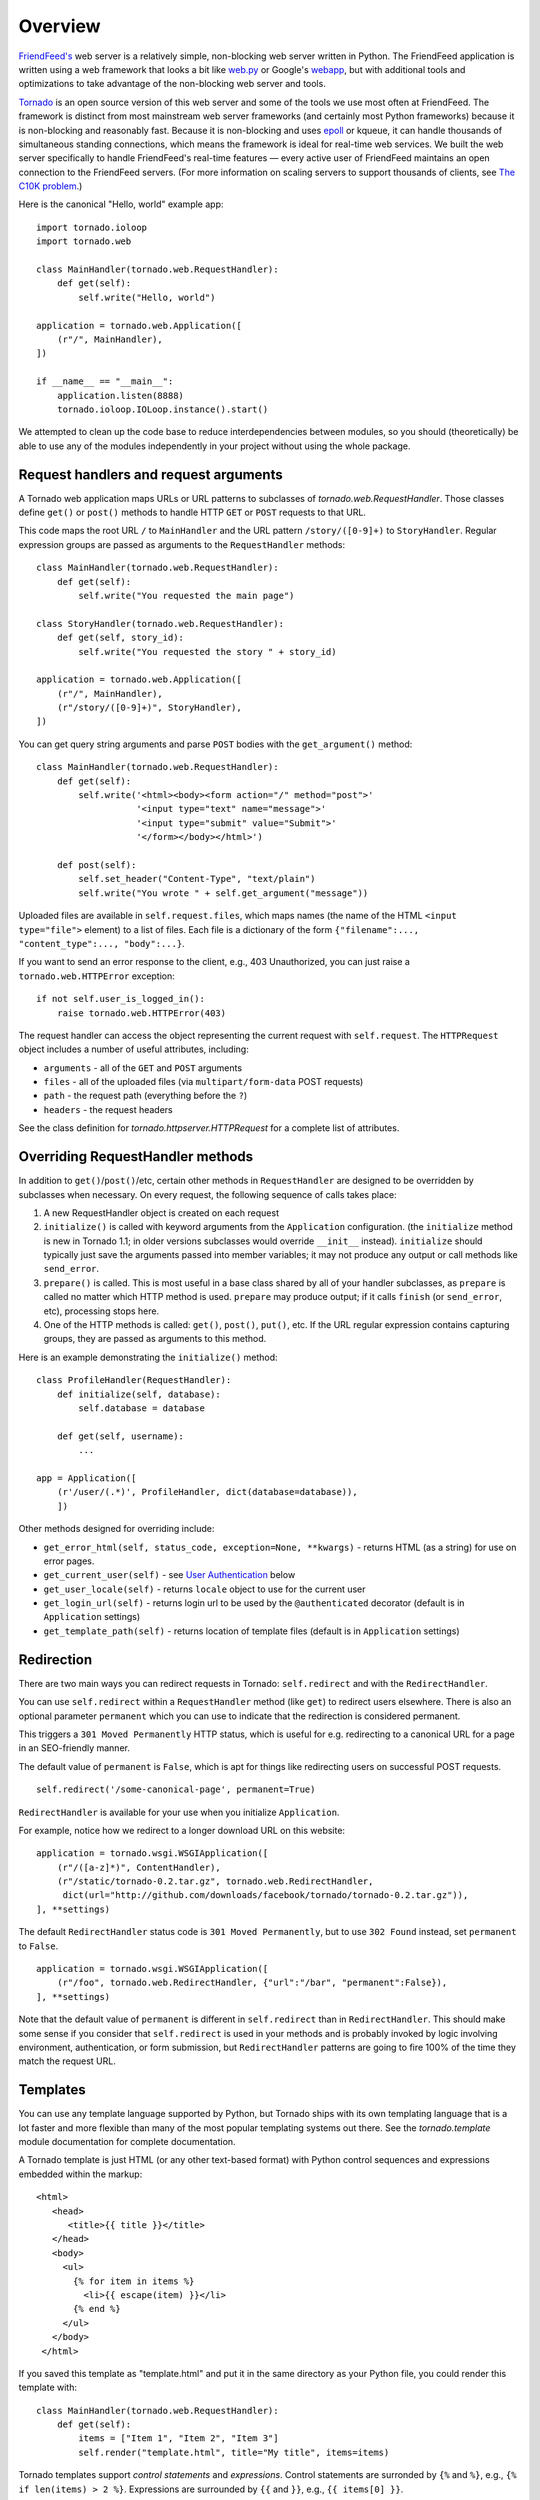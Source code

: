 Overview
========

`FriendFeed's <http://friendfeed.com/>`_ web server is a relatively
simple, non-blocking web server written in Python. The FriendFeed
application is written using a web framework that looks a bit like
`web.py <http://webpy.org/>`_ or Google's
`webapp <http://code.google.com/appengine/docs/python/tools/webapp/>`_,
but with additional tools and optimizations to take advantage of the
non-blocking web server and tools.

`Tornado <http://github.com/facebook/tornado>`_ is an open source
version of this web server and some of the tools we use most often at
FriendFeed. The framework is distinct from most mainstream web server
frameworks (and certainly most Python frameworks) because it is
non-blocking and reasonably fast. Because it is non-blocking and uses
`epoll
<http://www.kernel.org/doc/man-pages/online/pages/man4/epoll.4.html>`_
or kqueue, it can handle thousands of simultaneous standing
connections, which means the framework is ideal for real-time web
services. We built the web server specifically to handle FriendFeed's
real-time features — every active user of FriendFeed maintains an open
connection to the FriendFeed servers. (For more information on scaling
servers to support thousands of clients, see `The C10K problem
<http://www.kegel.com/c10k.html>`_.)

Here is the canonical "Hello, world" example app:

::

    import tornado.ioloop
    import tornado.web

    class MainHandler(tornado.web.RequestHandler):
        def get(self):
            self.write("Hello, world")

    application = tornado.web.Application([
        (r"/", MainHandler),
    ])

    if __name__ == "__main__":
        application.listen(8888)
        tornado.ioloop.IOLoop.instance().start()

We attempted to clean up the code base to reduce interdependencies
between modules, so you should (theoretically) be able to use any of the
modules independently in your project without using the whole package.

Request handlers and request arguments
~~~~~~~~~~~~~~~~~~~~~~~~~~~~~~~~~~~~~~

A Tornado web application maps URLs or URL patterns to subclasses of
`tornado.web.RequestHandler`. Those classes define ``get()`` or
``post()`` methods to handle HTTP ``GET`` or ``POST`` requests to that
URL.

This code maps the root URL ``/`` to ``MainHandler`` and the URL pattern
``/story/([0-9]+)`` to ``StoryHandler``. Regular expression groups are
passed as arguments to the ``RequestHandler`` methods:

::

    class MainHandler(tornado.web.RequestHandler):
        def get(self):
            self.write("You requested the main page")

    class StoryHandler(tornado.web.RequestHandler):
        def get(self, story_id):
            self.write("You requested the story " + story_id)

    application = tornado.web.Application([
        (r"/", MainHandler),
        (r"/story/([0-9]+)", StoryHandler),
    ])

You can get query string arguments and parse ``POST`` bodies with the
``get_argument()`` method:

::

    class MainHandler(tornado.web.RequestHandler):
        def get(self):
            self.write('<html><body><form action="/" method="post">'
                       '<input type="text" name="message">'
                       '<input type="submit" value="Submit">'
                       '</form></body></html>')

        def post(self):
            self.set_header("Content-Type", "text/plain")
            self.write("You wrote " + self.get_argument("message"))

Uploaded files are available in ``self.request.files``, which maps names
(the name of the HTML ``<input type="file">`` element) to a list of
files. Each file is a dictionary of the form
``{"filename":..., "content_type":..., "body":...}``.

If you want to send an error response to the client, e.g., 403
Unauthorized, you can just raise a ``tornado.web.HTTPError`` exception:

::

    if not self.user_is_logged_in():
        raise tornado.web.HTTPError(403)

The request handler can access the object representing the current
request with ``self.request``. The ``HTTPRequest`` object includes a
number of useful attributes, including:

-  ``arguments`` - all of the ``GET`` and ``POST`` arguments
-  ``files`` - all of the uploaded files (via ``multipart/form-data``
   POST requests)
-  ``path`` - the request path (everything before the ``?``)
-  ``headers`` - the request headers

See the class definition for `tornado.httpserver.HTTPRequest` for a
complete list of attributes.

Overriding RequestHandler methods
~~~~~~~~~~~~~~~~~~~~~~~~~~~~~~~~~

In addition to ``get()``/``post()``/etc, certain other methods in
``RequestHandler`` are designed to be overridden by subclasses when
necessary. On every request, the following sequence of calls takes
place:

1. A new RequestHandler object is created on each request
2. ``initialize()`` is called with keyword arguments from the
   ``Application`` configuration. (the ``initialize`` method is new in
   Tornado 1.1; in older versions subclasses would override ``__init__``
   instead). ``initialize`` should typically just save the arguments
   passed into member variables; it may not produce any output or call
   methods like ``send_error``.
3. ``prepare()`` is called. This is most useful in a base class shared
   by all of your handler subclasses, as ``prepare`` is called no matter
   which HTTP method is used. ``prepare`` may produce output; if it
   calls ``finish`` (or ``send_error``, etc), processing stops here.
4. One of the HTTP methods is called: ``get()``, ``post()``, ``put()``,
   etc. If the URL regular expression contains capturing groups, they
   are passed as arguments to this method.

Here is an example demonstrating the ``initialize()`` method:

::

    class ProfileHandler(RequestHandler):
        def initialize(self, database):
            self.database = database

        def get(self, username):
            ...

    app = Application([
        (r'/user/(.*)', ProfileHandler, dict(database=database)),
        ])

Other methods designed for overriding include:

-  ``get_error_html(self, status_code, exception=None, **kwargs)`` -
   returns HTML (as a string) for use on error pages.
-  ``get_current_user(self)`` - see `User
   Authentication <#user-authentication>`_ below
-  ``get_user_locale(self)`` - returns ``locale`` object to use for the
   current user
-  ``get_login_url(self)`` - returns login url to be used by the
   ``@authenticated`` decorator (default is in ``Application`` settings)
-  ``get_template_path(self)`` - returns location of template files
   (default is in ``Application`` settings)

Redirection
~~~~~~~~~~~

There are two main ways you can redirect requests in Tornado:
``self.redirect`` and with the ``RedirectHandler``.

You can use ``self.redirect`` within a ``RequestHandler`` method (like
``get``) to redirect users elsewhere. There is also an optional
parameter ``permanent`` which you can use to indicate that the
redirection is considered permanent.

This triggers a ``301 Moved Permanently`` HTTP status, which is useful
for e.g. redirecting to a canonical URL for a page in an SEO-friendly
manner.

The default value of ``permanent`` is ``False``, which is apt for things
like redirecting users on successful POST requests.

::

    self.redirect('/some-canonical-page', permanent=True)

``RedirectHandler`` is available for your use when you initialize
``Application``.

For example, notice how we redirect to a longer download URL on this
website:

::

    application = tornado.wsgi.WSGIApplication([
        (r"/([a-z]*)", ContentHandler),
        (r"/static/tornado-0.2.tar.gz", tornado.web.RedirectHandler,
         dict(url="http://github.com/downloads/facebook/tornado/tornado-0.2.tar.gz")),
    ], **settings)

The default ``RedirectHandler`` status code is
``301 Moved Permanently``, but to use ``302 Found`` instead, set
``permanent`` to ``False``.

::

    application = tornado.wsgi.WSGIApplication([
        (r"/foo", tornado.web.RedirectHandler, {"url":"/bar", "permanent":False}),
    ], **settings)

Note that the default value of ``permanent`` is different in
``self.redirect`` than in ``RedirectHandler``. This should make some
sense if you consider that ``self.redirect`` is used in your methods and
is probably invoked by logic involving environment, authentication, or
form submission, but ``RedirectHandler`` patterns are going to fire 100%
of the time they match the request URL.

Templates
~~~~~~~~~

You can use any template language supported by Python, but Tornado ships
with its own templating language that is a lot faster and more flexible
than many of the most popular templating systems out there. See the
`tornado.template` module documentation for complete documentation.

A Tornado template is just HTML (or any other text-based format) with
Python control sequences and expressions embedded within the markup:

::

    <html>
       <head>
          <title>{{ title }}</title>
       </head>
       <body>
         <ul>
           {% for item in items %}
             <li>{{ escape(item) }}</li>
           {% end %}
         </ul>
       </body>
     </html>

If you saved this template as "template.html" and put it in the same
directory as your Python file, you could render this template with:

::

    class MainHandler(tornado.web.RequestHandler):
        def get(self):
            items = ["Item 1", "Item 2", "Item 3"]
            self.render("template.html", title="My title", items=items)

Tornado templates support *control statements* and *expressions*.
Control statements are surronded by ``{%`` and ``%}``, e.g.,
``{% if len(items) > 2 %}``. Expressions are surrounded by ``{{`` and
``}}``, e.g., ``{{ items[0] }}``.

Control statements more or less map exactly to Python statements. We
support ``if``, ``for``, ``while``, and ``try``, all of which are
terminated with ``{% end %}``. We also support *template inheritance*
using the ``extends`` and ``block`` statements, which are described in
detail in the documentation for the `tornado.template`.

Expressions can be any Python expression, including function calls.
Template code is executed in a namespace that includes the following
objects and functions (Note that this list applies to templates rendered
using ``RequestHandler.render`` and ``render_string``. If you're using
the ``template`` module directly outside of a ``RequestHandler`` many of
these entries are not present).

-  ``escape``: alias for ``tornado.escape.xhtml_escape``
-  ``xhtml_escape``: alias for ``tornado.escape.xhtml_escape``
-  ``url_escape``: alias for ``tornado.escape.url_escape``
-  ``json_encode``: alias for ``tornado.escape.json_encode``
-  ``squeeze``: alias for ``tornado.escape.squeeze``
-  ``linkify``: alias for ``tornado.escape.linkify``
-  ``datetime``: the Python ``datetime`` module
-  ``handler``: the current ``RequestHandler`` object
-  ``request``: alias for ``handler.request``
-  ``current_user``: alias for ``handler.current_user``
-  ``locale``: alias for ``handler.locale``
-  ``_``: alias for ``handler.locale.translate``
-  ``static_url``: alias for ``handler.static_url``
-  ``xsrf_form_html``: alias for ``handler.xsrf_form_html``
-  ``reverse_url``: alias for ``Application.reverse_url``
-  All entries from the ``ui_methods`` and ``ui_modules``
   ``Application`` settings
-  Any keyword arguments passed to ``render`` or ``render_string``

When you are building a real application, you are going to want to use
all of the features of Tornado templates, especially template
inheritance. Read all about those features in the `tornado.template`
section (some features, including ``UIModules`` are implemented in the
``web`` module)

Under the hood, Tornado templates are translated directly to Python. The
expressions you include in your template are copied verbatim into a
Python function representing your template. We don't try to prevent
anything in the template language; we created it explicitly to provide
the flexibility that other, stricter templating systems prevent.
Consequently, if you write random stuff inside of your template
expressions, you will get random Python errors when you execute the
template.

All template output is escaped by default, using the
``tornado.escape.xhtml_escape`` function. This behavior can be changed
globally by passing ``autoescape=None`` to the ``Application`` or
``TemplateLoader`` constructors, for a template file with the
``{% autoescape None %}`` directive, or for a single expression by
replacing ``{{ ... }}`` with ``{% raw ...%}``. Additionally, in each of
these places the name of an alternative escaping function may be used
instead of ``None``.

Note that while Tornado's automatic escaping is helpful in avoiding
XSS vulnerabilities, it is not sufficient in all cases.  Expressions
that appear in certain locations, such as in Javascript or CSS, may need
additional escaping.  Additionally, either care must be taken to always
use double quotes and ``xhtml_escape`` in HTML attributes that may contain
untrusted content, or a separate escaping function must be used for
attributes (see e.g. http://wonko.com/post/html-escaping)

Cookies and secure cookies
~~~~~~~~~~~~~~~~~~~~~~~~~~

You can set cookies in the user's browser with the ``set_cookie``
method:

::

    class MainHandler(tornado.web.RequestHandler):
        def get(self):
            if not self.get_cookie("mycookie"):
                self.set_cookie("mycookie", "myvalue")
                self.write("Your cookie was not set yet!")
            else:
                self.write("Your cookie was set!")

Cookies are easily forged by malicious clients. If you need to set
cookies to, e.g., save the user ID of the currently logged in user, you
need to sign your cookies to prevent forgery. Tornado supports this out
of the box with the ``set_secure_cookie`` and ``get_secure_cookie``
methods. To use these methods, you need to specify a secret key named
``cookie_secret`` when you create your application. You can pass in
application settings as keyword arguments to your application:

::

    application = tornado.web.Application([
        (r"/", MainHandler),
    ], cookie_secret="61oETzKXQAGaYdkL5gEmGeJJFuYh7EQnp2XdTP1o/Vo=")

Signed cookies contain the encoded value of the cookie in addition to a
timestamp and an `HMAC <http://en.wikipedia.org/wiki/HMAC>`_ signature.
If the cookie is old or if the signature doesn't match,
``get_secure_cookie`` will return ``None`` just as if the cookie isn't
set. The secure version of the example above:

::

    class MainHandler(tornado.web.RequestHandler):
        def get(self):
            if not self.get_secure_cookie("mycookie"):
                self.set_secure_cookie("mycookie", "myvalue")
                self.write("Your cookie was not set yet!")
            else:
                self.write("Your cookie was set!")

User authentication
~~~~~~~~~~~~~~~~~~~

The currently authenticated user is available in every request handler
as ``self.current_user``, and in every template as ``current_user``. By
default, ``current_user`` is ``None``.

To implement user authentication in your application, you need to
override the ``get_current_user()`` method in your request handlers to
determine the current user based on, e.g., the value of a cookie. Here
is an example that lets users log into the application simply by
specifying a nickname, which is then saved in a cookie:

::

    class BaseHandler(tornado.web.RequestHandler):
        def get_current_user(self):
            return self.get_secure_cookie("user")

    class MainHandler(BaseHandler):
        def get(self):
            if not self.current_user:
                self.redirect("/login")
                return
            name = tornado.escape.xhtml_escape(self.current_user)
            self.write("Hello, " + name)

    class LoginHandler(BaseHandler):
        def get(self):
            self.write('<html><body><form action="/login" method="post">'
                       'Name: <input type="text" name="name">'
                       '<input type="submit" value="Sign in">'
                       '</form></body></html>')

        def post(self):
            self.set_secure_cookie("user", self.get_argument("name"))
            self.redirect("/")

    application = tornado.web.Application([
        (r"/", MainHandler),
        (r"/login", LoginHandler),
    ], cookie_secret="61oETzKXQAGaYdkL5gEmGeJJFuYh7EQnp2XdTP1o/Vo=")

You can require that the user be logged in using the `Python
decorator <http://www.python.org/dev/peps/pep-0318/>`_
``tornado.web.authenticated``. If a request goes to a method with this
decorator, and the user is not logged in, they will be redirected to
``login_url`` (another application setting). The example above could be
rewritten:

::

    class MainHandler(BaseHandler):
        @tornado.web.authenticated
        def get(self):
            name = tornado.escape.xhtml_escape(self.current_user)
            self.write("Hello, " + name)

    settings = {
        "cookie_secret": "61oETzKXQAGaYdkL5gEmGeJJFuYh7EQnp2XdTP1o/Vo=",
        "login_url": "/login",
    }
    application = tornado.web.Application([
        (r"/", MainHandler),
        (r"/login", LoginHandler),
    ], **settings)

If you decorate ``post()`` methods with the ``authenticated`` decorator,
and the user is not logged in, the server will send a ``403`` response.

Tornado comes with built-in support for third-party authentication
schemes like Google OAuth. See the `tornado.auth`
for more details. Check out the `Tornado Blog example application <https://github.com/facebook/tornado/tree/master/demos/blog>`_ for a
complete example that uses authentication (and stores user data in a
MySQL database).

Cross-site request forgery protection
~~~~~~~~~~~~~~~~~~~~~~~~~~~~~~~~~~~~~

`Cross-site request
forgery <http://en.wikipedia.org/wiki/Cross-site_request_forgery>`_, or
XSRF, is a common problem for personalized web applications. See the
`Wikipedia
article <http://en.wikipedia.org/wiki/Cross-site_request_forgery>`_ for
more information on how XSRF works.

The generally accepted solution to prevent XSRF is to cookie every user
with an unpredictable value and include that value as an additional
argument with every form submission on your site. If the cookie and the
value in the form submission do not match, then the request is likely
forged.

Tornado comes with built-in XSRF protection. To include it in your site,
include the application setting ``xsrf_cookies``:

::

    settings = {
        "cookie_secret": "61oETzKXQAGaYdkL5gEmGeJJFuYh7EQnp2XdTP1o/Vo=",
        "login_url": "/login",
        "xsrf_cookies": True,
    }
    application = tornado.web.Application([
        (r"/", MainHandler),
        (r"/login", LoginHandler),
    ], **settings)

If ``xsrf_cookies`` is set, the Tornado web application will set the
``_xsrf`` cookie for all users and reject all ``POST``, ``PUT``, and
``DELETE`` requests that do not contain a correct ``_xsrf`` value. If
you turn this setting on, you need to instrument all forms that submit
via ``POST`` to contain this field. You can do this with the special
function ``xsrf_form_html()``, available in all templates:

::

    <form action="/new_message" method="post">
      {{ xsrf_form_html() }}
      <input type="text" name="message"/>
      <input type="submit" value="Post"/>
    </form>

If you submit AJAX ``POST`` requests, you will also need to instrument
your JavaScript to include the ``_xsrf`` value with each request. This
is the `jQuery <http://jquery.com/>`_ function we use at FriendFeed for
AJAX ``POST`` requests that automatically adds the ``_xsrf`` value to
all requests:

::

    function getCookie(name) {
        var r = document.cookie.match("\\b" + name + "=([^;]*)\\b");
        return r ? r[1] : undefined;
    }

    jQuery.postJSON = function(url, args, callback) {
        args._xsrf = getCookie("_xsrf");
        $.ajax({url: url, data: $.param(args), dataType: "text", type: "POST",
            success: function(response) {
            callback(eval("(" + response + ")"));
        }});
    };

For ``PUT`` and ``DELETE`` requests (as well as ``POST`` requests that
do not use form-encoded arguments), the XSRF token may also be passed
via an HTTP header named ``X-XSRFToken``.

If you need to customize XSRF behavior on a per-handler basis, you can
override ``RequestHandler.check_xsrf_cookie()``. For example, if you
have an API whose authentication does not use cookies, you may want to
disable XSRF protection by making ``check_xsrf_cookie()`` do nothing.
However, if you support both cookie and non-cookie-based authentication,
it is important that XSRF protection be used whenever the current
request is authenticated with a cookie.

Static files and aggressive file caching
~~~~~~~~~~~~~~~~~~~~~~~~~~~~~~~~~~~~~~~~

You can serve static files from Tornado by specifying the
``static_path`` setting in your application:

::

    settings = {
        "static_path": os.path.join(os.path.dirname(__file__), "static"),
        "cookie_secret": "61oETzKXQAGaYdkL5gEmGeJJFuYh7EQnp2XdTP1o/Vo=",
        "login_url": "/login",
        "xsrf_cookies": True,
    }
    application = tornado.web.Application([
        (r"/", MainHandler),
        (r"/login", LoginHandler),
        (r"/(apple-touch-icon\.png)", tornado.web.StaticFileHandler,
         dict(path=settings['static_path'])),
    ], **settings)

This setting will automatically make all requests that start with
``/static/`` serve from that static directory, e.g.,
`http://localhost:8888/static/foo.png <http://localhost:8888/static/foo.png>`_
will serve the file ``foo.png`` from the specified static directory. We
also automatically serve ``/robots.txt`` and ``/favicon.ico`` from the
static directory (even though they don't start with the ``/static/``
prefix).

In the above settings, we have explicitly configured Tornado to serve
``apple-touch-icon.png`` “from” the root with the ``StaticFileHandler``,
though it is physically in the static file directory. (The capturing
group in that regular expression is necessary to tell
``StaticFileHandler`` the requested filename; capturing groups are
passed to handlers as method arguments.) You could do the same thing to
serve e.g. ``sitemap.xml`` from the site root. Of course, you can also
avoid faking a root ``apple-touch-icon.png`` by using the appropriate
``<link />`` tag in your HTML.

To improve performance, it is generally a good idea for browsers to
cache static resources aggressively so browsers won't send unnecessary
``If-Modified-Since`` or ``Etag`` requests that might block the
rendering of the page. Tornado supports this out of the box with *static
content versioning*.

To use this feature, use the ``static_url()`` method in your templates
rather than typing the URL of the static file directly in your HTML:

::

    <html>
       <head>
          <title>FriendFeed - {{ _("Home") }}</title>
       </head>
       <body>
         <div><img src="{{ static_url("images/logo.png") }}"/></div>
       </body>
     </html>

The ``static_url()`` function will translate that relative path to a URI
that looks like ``/static/images/logo.png?v=aae54``. The ``v`` argument
is a hash of the content in ``logo.png``, and its presence makes the
Tornado server send cache headers to the user's browser that will make
the browser cache the content indefinitely.

Since the ``v`` argument is based on the content of the file, if you
update a file and restart your server, it will start sending a new ``v``
value, so the user's browser will automatically fetch the new file. If
the file's contents don't change, the browser will continue to use a
locally cached copy without ever checking for updates on the server,
significantly improving rendering performance.

In production, you probably want to serve static files from a more
optimized static file server like `nginx <http://nginx.net/>`_. You can
configure most any web server to support these caching semantics. Here
is the nginx configuration we use at FriendFeed:

::

    location /static/ {
        root /var/friendfeed/static;
        if ($query_string) {
            expires max;
        }
     }

Localization
~~~~~~~~~~~~

The locale of the current user (whether they are logged in or not) is
always available as ``self.locale`` in the request handler and as
``locale`` in templates. The name of the locale (e.g., ``en_US``) is
available as ``locale.name``, and you can translate strings with the
``locale.translate`` method. Templates also have the global function
call ``_()`` available for string translation. The translate function
has two forms:

::

    _("Translate this string")

which translates the string directly based on the current locale, and

::

    _("A person liked this", "%(num)d people liked this",
      len(people)) % {"num": len(people)}

which translates a string that can be singular or plural based on the
value of the third argument. In the example above, a translation of the
first string will be returned if ``len(people)`` is ``1``, or a
translation of the second string will be returned otherwise.

The most common pattern for translations is to use Python named
placeholders for variables (the ``%(num)d`` in the example above) since
placeholders can move around on translation.

Here is a properly localized template:

::

    <html>
       <head>
          <title>FriendFeed - {{ _("Sign in") }}</title>
       </head>
       <body>
         <form action="{{ request.path }}" method="post">
           <div>{{ _("Username") }} <input type="text" name="username"/></div>
           <div>{{ _("Password") }} <input type="password" name="password"/></div>
           <div><input type="submit" value="{{ _("Sign in") }}"/></div>
           {{ xsrf_form_html() }}
         </form>
       </body>
     </html>

By default, we detect the user's locale using the ``Accept-Language``
header sent by the user's browser. We choose ``en_US`` if we can't find
an appropriate ``Accept-Language`` value. If you let user's set their
locale as a preference, you can override this default locale selection
by overriding ``get_user_locale`` in your request handler:

::

    class BaseHandler(tornado.web.RequestHandler):
        def get_current_user(self):
            user_id = self.get_secure_cookie("user")
            if not user_id: return None
            return self.backend.get_user_by_id(user_id)

        def get_user_locale(self):
            if "locale" not in self.current_user.prefs:
                # Use the Accept-Language header
                return None
            return self.current_user.prefs["locale"]

If ``get_user_locale`` returns ``None``, we fall back on the
``Accept-Language`` header.

You can load all the translations for your application using the
``tornado.locale.load_translations`` method. It takes in the name of the
directory which should contain CSV files named after the locales whose
translations they contain, e.g., ``es_GT.csv`` or ``fr_CA.csv``. The
method loads all the translations from those CSV files and infers the
list of supported locales based on the presence of each CSV file. You
typically call this method once in the ``main()`` method of your server:

::

    def main():
        tornado.locale.load_translations(
            os.path.join(os.path.dirname(__file__), "translations"))
        start_server()

You can get the list of supported locales in your application with
``tornado.locale.get_supported_locales()``. The user's locale is chosen
to be the closest match based on the supported locales. For example, if
the user's locale is ``es_GT``, and the ``es`` locale is supported,
``self.locale`` will be ``es`` for that request. We fall back on
``en_US`` if no close match can be found.

See the `tornado.locale`
documentation for detailed information on the CSV format and other
localization methods.

UI modules
~~~~~~~~~~

Tornado supports *UI modules* to make it easy to support standard,
reusable UI widgets across your application. UI modules are like special
functional calls to render components of your page, and they can come
packaged with their own CSS and JavaScript.

For example, if you are implementing a blog, and you want to have blog
entries appear on both the blog home page and on each blog entry page,
you can make an ``Entry`` module to render them on both pages. First,
create a Python module for your UI modules, e.g., ``uimodules.py``:

::

    class Entry(tornado.web.UIModule):
        def render(self, entry, show_comments=False):
            return self.render_string(
                "module-entry.html", entry=entry, show_comments=show_comments)

Tell Tornado to use ``uimodules.py`` using the ``ui_modules`` setting in
your application:

::

    class HomeHandler(tornado.web.RequestHandler):
        def get(self):
            entries = self.db.query("SELECT * FROM entries ORDER BY date DESC")
            self.render("home.html", entries=entries)

    class EntryHandler(tornado.web.RequestHandler):
        def get(self, entry_id):
            entry = self.db.get("SELECT * FROM entries WHERE id = %s", entry_id)
            if not entry: raise tornado.web.HTTPError(404)
            self.render("entry.html", entry=entry)

    settings = {
        "ui_modules": uimodules,
    }
    application = tornado.web.Application([
        (r"/", HomeHandler),
        (r"/entry/([0-9]+)", EntryHandler),
    ], **settings)

Within ``home.html``, you reference the ``Entry`` module rather than
printing the HTML directly:

::

    {% for entry in entries %}
      {% module Entry(entry) %}
    {% end %}

Within ``entry.html``, you reference the ``Entry`` module with the
``show_comments`` argument to show the expanded form of the entry:

::

    {% module Entry(entry, show_comments=True) %}

Modules can include custom CSS and JavaScript functions by overriding
the ``embedded_css``, ``embedded_javascript``, ``javascript_files``, or
``css_files`` methods:

::

    class Entry(tornado.web.UIModule):
        def embedded_css(self):
            return ".entry { margin-bottom: 1em; }"

        def render(self, entry, show_comments=False):
            return self.render_string(
                "module-entry.html", show_comments=show_comments)

Module CSS and JavaScript will be included once no matter how many times
a module is used on a page. CSS is always included in the ``<head>`` of
the page, and JavaScript is always included just before the ``</body>``
tag at the end of the page.

When additional Python code is not required, a template file itself may
be used as a module. For example, the preceding example could be
rewritten to put the following in ``module-entry.html``:

::

    {{ set_resources(embedded_css=".entry { margin-bottom: 1em; }") }}
    <!-- more template html... -->

This revised template module would be invoked with

::

    {% module Template("module-entry.html", show_comments=True) %}

The ``set_resources`` function is only available in templates invoked
via ``{% module Template(...) %}``. Unlike the ``{% include ... %}``
directive, template modules have a distinct namespace from their
containing template - they can only see the global template namespace
and their own keyword arguments.

Non-blocking, asynchronous requests
~~~~~~~~~~~~~~~~~~~~~~~~~~~~~~~~~~~

When a request handler is executed, the request is automatically
finished. Since Tornado uses a non-blocking I/O style, you can override
this default behavior if you want a request to remain open after the
main request handler method returns using the
``tornado.web.asynchronous`` decorator.

When you use this decorator, it is your responsibility to call
``self.finish()`` to finish the HTTP request, or the user's browser will
simply hang:

::

    class MainHandler(tornado.web.RequestHandler):
        @tornado.web.asynchronous
        def get(self):
            self.write("Hello, world")
            self.finish()

Here is a real example that makes a call to the FriendFeed API using
Tornado's built-in asynchronous HTTP client:

::

    class MainHandler(tornado.web.RequestHandler):
        @tornado.web.asynchronous
        def get(self):
            http = tornado.httpclient.AsyncHTTPClient()
            http.fetch("http://friendfeed-api.com/v2/feed/bret",
                       callback=self.on_response)

        def on_response(self, response):
            if response.error: raise tornado.web.HTTPError(500)
            json = tornado.escape.json_decode(response.body)
            self.write("Fetched " + str(len(json["entries"])) + " entries "
                       "from the FriendFeed API")
            self.finish()

When ``get()`` returns, the request has not finished. When the HTTP
client eventually calls ``on_response()``, the request is still open,
and the response is finally flushed to the client with the call to
``self.finish()``.

For a more advanced asynchronous example, take a look at the `chat
example application
<https://github.com/facebook/tornado/tree/master/demos/chat>`_, which
implements an AJAX chat room using `long polling
<http://en.wikipedia.org/wiki/Push_technology#Long_polling>`_.  Users
of long polling may want to override ``on_connection_close()`` to
clean up after the client closes the connection (but see that method's
docstring for caveats).

Asynchronous HTTP clients
~~~~~~~~~~~~~~~~~~~~~~~~~

Tornado includes two non-blocking HTTP client implementations:
``SimpleAsyncHTTPClient`` and ``CurlAsyncHTTPClient``. The simple client
has no external dependencies because it is implemented directly on top
of Tornado's ``IOLoop``. The Curl client requires that ``libcurl`` and
``pycurl`` be installed (and a recent version of each is highly
recommended to avoid bugs in older version's asynchronous interfaces),
but is more likely to be compatible with sites that exercise little-used
parts of the HTTP specification.

Each of these clients is available in its own module
(``tornado.simple_httpclient`` and ``tornado.curl_httpclient``), as well
as via a configurable alias in ``tornado.httpclient``.
``SimpleAsyncHTTPClient`` is the default, but to use a different
implementation call the ``AsyncHTTPClient.configure`` method at startup:

::

    AsyncHTTPClient.configure('tornado.curl_httpclient.CurlAsyncHTTPClient')

Third party authentication
~~~~~~~~~~~~~~~~~~~~~~~~~~

Tornado's ``auth`` module implements the authentication and
authorization protocols for a number of the most popular sites on the
web, including Google/Gmail, Facebook, Twitter, and FriendFeed.
The module includes methods to log users in via these sites and, where
applicable, methods to authorize access to the service so you can, e.g.,
download a user's address book or publish a Twitter message on their
behalf.

Here is an example handler that uses Google for authentication, saving
the Google credentials in a cookie for later access:

::

    class GoogleHandler(tornado.web.RequestHandler, tornado.auth.GoogleMixin):
        @tornado.web.asynchronous
        def get(self):
            if self.get_argument("openid.mode", None):
                self.get_authenticated_user(self._on_auth)
                return
            self.authenticate_redirect()

        def _on_auth(self, user):
            if not user:
                self.authenticate_redirect()
                return
            # Save the user with, e.g., set_secure_cookie()

See the `tornado.auth` module documentation for more details.

Debug mode and automatic reloading
~~~~~~~~~~~~~~~~~~~~~~~~~~~~~~~~~~

If you pass ``debug=True`` to the ``Application`` constructor, the app
will be run in debug mode. In this mode, templates will not be cached
and the app will watch for changes to its source files and reload itself
when anything changes. This reduces the need to manually restart the
server during development. However, certain failures (such as syntax
errors at import time) can still take the server down in a way that
debug mode cannot currently recover from.

Debug mode is not compatible with ``HTTPServer``'s multi-process mode.
You must not give ``HTTPServer.start`` an argument greater than 1 if you
are using debug mode.

The automatic reloading feature of debug mode is available as a
standalone module in ``tornado.autoreload``, and is optionally used by
the test runner in ``tornado.testing.main``.

Running Tornado in production
~~~~~~~~~~~~~~~~~~~~~~~~~~~~~

At FriendFeed, we use `nginx <http://nginx.net/>`_ as a load balancer
and static file server. We run multiple instances of the Tornado web
server on multiple frontend machines. We typically run one Tornado
frontend per core on the machine (sometimes more depending on
utilization).

When running behind a load balancer like nginx, it is recommended to
pass ``xheaders=True`` to the ``HTTPServer`` constructor. This will tell
Tornado to use headers like ``X-Real-IP`` to get the user's IP address
instead of attributing all traffic to the balancer's IP address.

This is a barebones nginx config file that is structurally similar to
the one we use at FriendFeed. It assumes nginx and the Tornado servers
are running on the same machine, and the four Tornado servers are
running on ports 8000 - 8003:

::

    user nginx;
    worker_processes 1;

    error_log /var/log/nginx/error.log;
    pid /var/run/nginx.pid;

    events {
        worker_connections 1024;
        use epoll;
    }

    http {
        # Enumerate all the Tornado servers here
        upstream frontends {
            server 127.0.0.1:8000;
            server 127.0.0.1:8001;
            server 127.0.0.1:8002;
            server 127.0.0.1:8003;
        }

        include /etc/nginx/mime.types;
        default_type application/octet-stream;

        access_log /var/log/nginx/access.log;

        keepalive_timeout 65;
        proxy_read_timeout 200;
        sendfile on;
        tcp_nopush on;
        tcp_nodelay on;
        gzip on;
        gzip_min_length 1000;
        gzip_proxied any;
        gzip_types text/plain text/html text/css text/xml
                   application/x-javascript application/xml
                   application/atom+xml text/javascript;

        # Only retry if there was a communication error, not a timeout
        # on the Tornado server (to avoid propagating "queries of death"
        # to all frontends)
        proxy_next_upstream error;

        server {
            listen 80;

            # Allow file uploads
            client_max_body_size 50M;

            location ^~ /static/ {
                root /var/www;
                if ($query_string) {
                    expires max;
                }
            }
            location = /favicon.ico {
                rewrite (.*) /static/favicon.ico;
            }
            location = /robots.txt {
                rewrite (.*) /static/robots.txt;
            }

            location / {
                proxy_pass_header Server;
                proxy_set_header Host $http_host;
                proxy_redirect false;
                proxy_set_header X-Real-IP $remote_addr;
                proxy_set_header X-Scheme $scheme;
                proxy_pass http://frontends;
            }
        }
    }

WSGI and Google AppEngine
~~~~~~~~~~~~~~~~~~~~~~~~~

Tornado comes with limited support for `WSGI <http://wsgi.org/>`_.
However, since WSGI does not support non-blocking requests, you cannot
use any of the asynchronous/non-blocking features of Tornado in your
application if you choose to use WSGI instead of Tornado's HTTP server.
Some of the features that are not available in WSGI applications:
``@tornado.web.asynchronous``, the ``httpclient`` module, and the
``auth`` module.

You can create a valid WSGI application from your Tornado request
handlers by using ``WSGIApplication`` in the ``wsgi`` module instead of
using ``tornado.web.Application``. Here is an example that uses the
built-in WSGI ``CGIHandler`` to make a valid `Google
AppEngine <http://code.google.com/appengine/>`_ application:

::

    import tornado.web
    import tornado.wsgi
    import wsgiref.handlers

    class MainHandler(tornado.web.RequestHandler):
        def get(self):
            self.write("Hello, world")

    if __name__ == "__main__":
        application = tornado.wsgi.WSGIApplication([
            (r"/", MainHandler),
        ])
        wsgiref.handlers.CGIHandler().run(application)

See the `appengine example application
<https://github.com/facebook/tornado/tree/master/demos/appengine>`_ for a
full-featured AppEngine app built on Tornado.

Caveats and support
~~~~~~~~~~~~~~~~~~~

Because FriendFeed and other large users of Tornado run `behind
nginx <#running-tornado-in-production>`_ or Apache proxies, Tornado's
HTTP server currently does not attempt to handle multi-line headers and
some types of malformed input.

You can discuss Tornado and report bugs on `the Tornado developer
mailing list <http://groups.google.com/group/python-tornado>`_.
